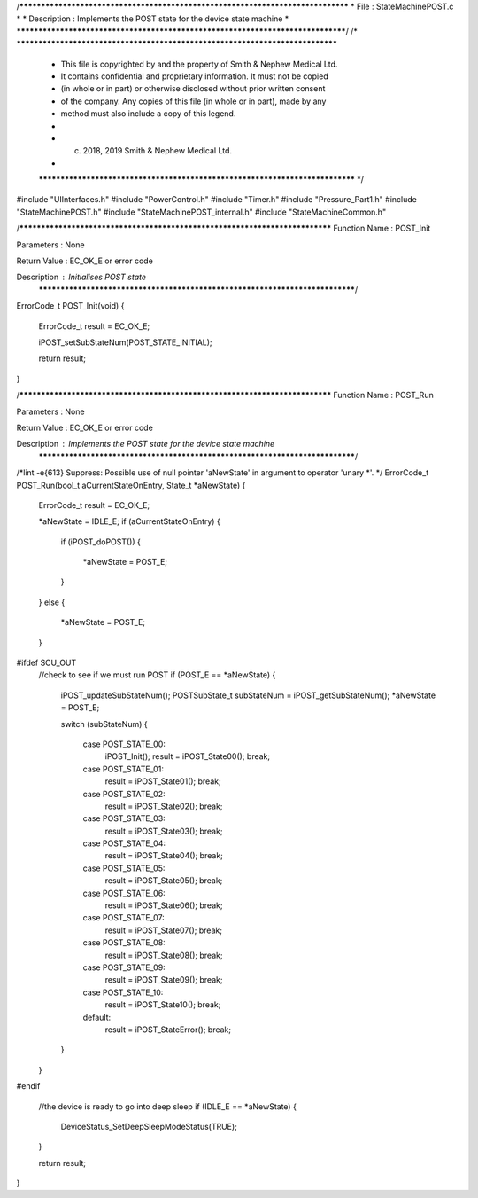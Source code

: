 /********************************************************************************
* File : StateMachinePOST.c
*
* Description : Implements the POST state for the device state machine
*
********************************************************************************/
/* ******************************************************************************
 * This file is copyrighted by and the property of Smith & Nephew Medical Ltd.
 * It contains confidential and proprietary information. It must not be copied
 * (in whole or in part) or otherwise disclosed without prior written consent
 * of the company. Any copies of this file (in whole or in part), made by any
 * method must also include a copy of this legend.
 *
 * (c) 2018, 2019 Smith & Nephew Medical Ltd.
 *
 ***************************************************************************** */

#include "UIInterfaces.h"
#include "PowerControl.h"
#include "Timer.h"
#include "Pressure_Part1.h"
#include "StateMachinePOST.h"
#include "StateMachinePOST_internal.h"
#include "StateMachineCommon.h"

/****************************************************************************
Function Name  :  POST_Init

Parameters     :  None

Return Value   :  EC_OK_E or error code

Description    :  Initialises POST state
 *****************************************************************************/
ErrorCode_t POST_Init(void)
{
  ErrorCode_t result = EC_OK_E;

  iPOST_setSubStateNum(POST_STATE_INITIAL);

  return result;
}

/****************************************************************************
Function Name  :  POST_Run

Parameters     :  None

Return Value   :  EC_OK_E or error code

Description    :  Implements the POST state for the device state machine
 *****************************************************************************/
/*lint -e{613} Suppress: Possible use of null pointer 'aNewState' in argument to operator 'unary *'. */
ErrorCode_t POST_Run(bool_t aCurrentStateOnEntry, State_t *aNewState)
{
  ErrorCode_t result = EC_OK_E;

  *aNewState = IDLE_E;
  if (aCurrentStateOnEntry)
  {
    if (iPOST_doPOST())
    {
      *aNewState = POST_E;
    }
  }
  else
  {
    *aNewState = POST_E;
  }

  
#ifdef SCU_OUT 
  //check to see if we must run POST
  if (POST_E == *aNewState)
  {
    iPOST_updateSubStateNum();
    POSTSubState_t subStateNum = iPOST_getSubStateNum();
    *aNewState = POST_E;

    switch (subStateNum)
    {
      case POST_STATE_00:
        iPOST_Init();
        result = iPOST_State00();
        break;

      case POST_STATE_01:
        result = iPOST_State01();
        break;

      case POST_STATE_02:
        result = iPOST_State02();
        break;

      case POST_STATE_03:
        result = iPOST_State03();
        break;

      case POST_STATE_04:
        result = iPOST_State04();
        break;

      case POST_STATE_05:
        result = iPOST_State05();
        break;

      case POST_STATE_06:
        result = iPOST_State06();
        break;

      case POST_STATE_07:
        result = iPOST_State07();
        break;

      case POST_STATE_08:
        result = iPOST_State08();
        break;

      case POST_STATE_09:
        result = iPOST_State09();
        break;

      case POST_STATE_10:
        result = iPOST_State10();
        break;

      default:
        result = iPOST_StateError();
        break;
    }
  }
  
#endif 

  //the device is ready to go into deep sleep
  if (IDLE_E == *aNewState)
  {
    DeviceStatus_SetDeepSleepModeStatus(TRUE);
  }
  
  return result;
}


